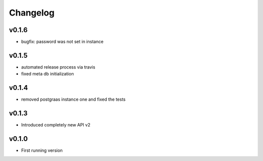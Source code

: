 =========
Changelog
=========

v0.1.6
======

- bugfix: password was not set in instance

v0.1.5
======

- automated release process via travis
- fixed meta db initialization

v0.1.4
======

- removed postgraas instance one and fixed the tests

v0.1.3
======

- Introduced completely new API v2

v0.1.0
======

- First running version


